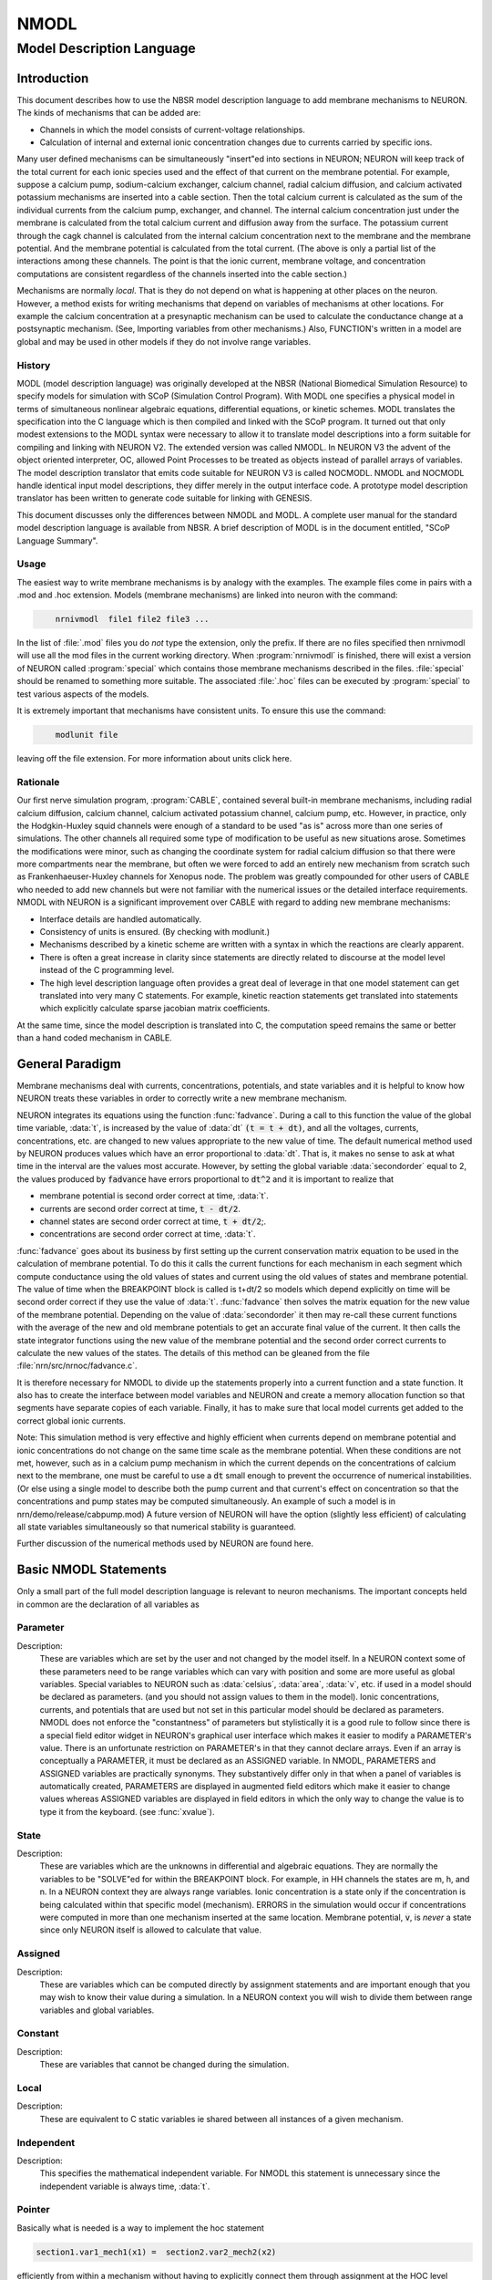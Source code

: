.. _nmodl:


NMODL
-----

.. _modeldescriptionlanguage:

Model Description Language
==========================


Introduction
~~~~~~~~~~~~

This document describes how to use the NBSR model description language 
to add membrane mechanisms to NEURON.  The kinds of mechanisms that can 
be added are: 

-   Channels in which the model consists of current-voltage relationships. 
-   Calculation of internal and external 
    ionic concentration changes due to currents carried 
    by specific ions. 

Many user defined mechanisms can be simultaneously "insert"ed into 
sections in NEURON; NEURON will keep track of the total current for 
each ionic species used and the effect of that current on the membrane 
potential. For example, suppose a calcium pump, sodium-calcium exchanger, 
calcium channel, radial calcium diffusion, and calcium activated potassium 
mechanisms are inserted into a cable section. Then the total calcium current 
is calculated 
as the sum of the individual currents from the calcium pump, exchanger, 
and channel.  The internal calcium concentration just under the membrane 
is calculated from the total calcium current and diffusion away from the 
surface. 
The potassium current through the cagk channel is calculated 
from the internal calcium concentration next to the membrane and the 
membrane potential.  And the membrane potential is calculated from the 
total current. (The above is only a partial list of the interactions 
among these channels. The point is that the ionic current, membrane voltage, 
and concentration computations are consistent regardless of the channels 
inserted into the cable section.) 
 
Mechanisms are normally *local*. That is they do not depend on 
what is happening at other places on the neuron. 
However, a method exists for writing mechanisms that depend on variables of 
mechanisms at other locations. For example 
the calcium concentration at a presynaptic 
mechanism can be used to calculate the conductance change at a postsynaptic 
mechanism. (See, Importing variables from other mechanisms.) 
Also, FUNCTION's written in a model are global and may be used in other 
models if they do not involve range variables. 

History
"""""""

MODL (model description language) was originally developed at 
the NBSR (National Biomedical Simulation 
Resource) to specify models for simulation with SCoP (Simulation Control 
Program). With MODL one specifies a physical model in terms of 
simultaneous nonlinear algebraic equations, differential equations, or 
kinetic schemes.  MODL translates the specification into the C language 
which is then compiled and linked with the SCoP program. It turned out 
that only modest extensions to the MODL syntax were necessary to 
allow it to translate 
model descriptions into a form suitable for compiling and linking 
with NEURON V2.  The extended version was called NMODL. In NEURON V3 
the advent of the object oriented interpreter, OC,  allowed Point Processes to 
be treated as objects instead of parallel arrays of variables. The 
model description translator that emits code suitable for NEURON V3 is 
called NOCMODL. NMODL and NOCMODL handle identical input model descriptions, 
they differ merely in the output interface code. A prototype model description 
translator has been written to generate code suitable for linking with GENESIS. 
 
This document discusses only the differences between NMODL and MODL. 
A complete user manual for the standard model description language is 
available from NBSR. A brief description of MODL is in the document entitled, 
"SCoP Language Summary". 

Usage
"""""

The easiest way to write membrane mechanisms is by analogy with the 
examples. The example files come in pairs with a .mod and .hoc extension. 
Models (membrane mechanisms) are linked into neuron with the command: 

.. code-block::
    none

    	nrnivmodl  file1 file2 file3 ... 

In the list of :file:`.mod` files you do *not* type the extension, only the prefix. 
If there are no files specified then nrnivmodl will use all the 
mod files in the current working directory.  When :program:`nrnivmodl` is finished, there 
will exist a version of NEURON called :program:`special` which contains those 
membrane mechanisms described in the files. :file:`special` should be renamed 
to something more suitable.  The associated :file:`.hoc` files can be executed by 
:program:`special` to test various aspects of the models. 
 
It is extremely important that mechanisms have consistent units.  To ensure 
this use the command: 

.. code-block::
    none

    	modlunit file 

leaving off the file extension. For more information about units click here.

Rationale
"""""""""

Our first nerve simulation program, :program:`CABLE`, contained several built-in 
membrane mechanisms, including radial calcium diffusion, calcium channel, 
calcium activated potassium channel, calcium pump, etc.  However, in practice, 
only the Hodgkin-Huxley squid channels were enough of a standard to be used 
"as is" across more than one series of simulations.  The other channels 
all required some type of modification to be useful as new situations arose. 
Sometimes the modifications were minor, such as changing the coordinate 
system for radial calcium diffusion so that there were more compartments 
near the membrane, but often we were forced to add an entirely new 
mechanism from scratch such as Frankenhaeuser-Huxley channels for 
Xenopus node.  The problem was greatly compounded for other users of 
CABLE who needed to add new channels but were not familiar with the numerical 
issues or the detailed interface requirements. NMODL with NEURON 
is a significant improvement over CABLE with regard to adding new membrane 
mechanisms: 

-   Interface details are handled automatically. 
-   Consistency of units is ensured. (By checking with modlunit.) 
-   Mechanisms described by a kinetic scheme are written with a syntax 
    in which the reactions are clearly apparent. 
-   There is often a great increase in clarity since statements are 
    directly related to discourse at the model level instead of the C 
    programming level. 
-   The high level description language often provides a great deal 
    of leverage in that one model statement can get translated into very 
    many C statements.  For example, kinetic reaction statements get translated 
    into statements which explicitly calculate sparse 
    jacobian matrix coefficients. 

At the same time, since the model description is translated into C, the 
computation speed remains the same or better than a hand coded mechanism 
in CABLE. 

General Paradigm
~~~~~~~~~~~~~~~~

Membrane mechanisms deal with currents, concentrations, 
potentials, and state variables 
and it is helpful to know how NEURON treats these variables in order to 
correctly write a new membrane mechanism. 
 
NEURON integrates its equations using the function :func:`fadvance`. 
During a call to this function the value of the global time variable, :data:`t`, 
is increased by the value of :data:`dt`  :code:`(t = t + dt)`, 
and all the voltages, currents, 
concentrations, etc. are changed to new values appropriate to the new 
value of time.  The default numerical method used by NEURON produces 
values which have an error proportional to :data:`dt`.  That is, it makes 
no sense to ask at what time in the interval are the values most accurate. 
However, by setting the global variable 
:data:`secondorder` equal to 2, the values produced by :code:`fadvance` have 
errors proportional to :code:`dt^2` and it is important to realize that 

-   membrane potential is second order correct at time, :data:`t`. 
-   currents are second order correct at time, :code:`t - dt/2`. 
-   channel states are second order correct at time, :code:`t + dt/2`;. 
-   concentrations are second order correct at time, :data:`t`. 

 
:func:`fadvance` goes about its business by first setting up the current 
conservation matrix equation to be used in the calculation of membrane 
potential.  To do this it calls the current functions for each mechanism 
in each segment which compute conductance using the old values of states 
and current using the old values of states and membrane potential. 
The value of time when the BREAKPOINT block is called is t+dt/2 so models 
which depend explicitly on time will be second order correct if they use 
the value of :data:`t`. 
:func:`fadvance` then solves the matrix equation for the new value of the membrane 
potential.  Depending on the value of :data:`secondorder` it then 
may re-call these current functions with the average of the new and old 
membrane potentials to get an accurate final value of the current. 
It then calls the state integrator functions using the new 
value of the membrane potential and the second order correct currents 
to calculate the new values of the states. The details of this method 
can be gleaned from the file :file:`nrn/src/nrnoc/fadvance.c`. 
 
It is therefore necessary for NMODL to divide up the statements properly 
into a current function and a state function.  It also has to create 
the interface between model variables and NEURON and create a memory 
allocation function so that segments have separate copies of each variable. 
Finally, it has to make sure that local model currents get added to the 
correct global ionic currents. 
 
Note: This simulation method is very effective and 
highly efficient when currents depend on 
membrane potential and ionic concentrations do not change on the 
same time scale as the membrane potential.  When these conditions 
are not met, however, such as in a calcium pump mechanism in which 
the current depends on the concentrations of calcium next to the 
membrane, one must be careful to use a :code:`dt` small enough to 
prevent the occurrence of numerical instabilities. (Or else using a single 
model to describe both the pump current and that current's effect on concentration 
so that the concentrations and pump states may be computed simultaneously. 
An example of such a model is in nrn/demo/release/cabpump.mod) 
A future version of 
NEURON will have the option (slightly less efficient) of calculating 
all state variables simultaneously so that numerical stability is 
guaranteed. 
 
Further discussion of the numerical methods used by NEURON are found 
here.

Basic NMODL Statements
~~~~~~~~~~~~~~~~~~~~~~

Only a small part of the full model description language is relevant to 
neuron mechanisms.  The important concepts held in common are 
the declaration of all variables as 

.. _nmodl_parameter:

Parameter
"""""""""


Description:
    These are variables which are set by 
    the user 
    and not changed by the model itself.  In a NEURON context some of these 
    parameters need to be range variables which can vary with position and some 
    are more useful as global variables.  Special variables to NEURON such as 
    :data:`celsius`, :data:`area`, :data:`v`, etc. if used in a model 
    should be declared as 
    parameters. (and you should not assign values to them in the model). 
    Ionic concentrations, currents, and potentials 
    that are used but not set 
    in this particular model should be declared as parameters. 
    NMODL does not enforce the "constantness" of parameters but stylistically 
    it is a good rule to follow since there is a special field editor widget in NEURON's 
    graphical user interface which makes it easier to modify a PARAMETER's value. 
    There is an unfortunate restriction on PARAMETER's in that they cannot declare 
    arrays. Even if an array is conceptually a PARAMETER, it must be declared 
    as an ASSIGNED variable. In NMODL, PARAMETERS and ASSIGNED variables are 
    practically synonyms. They substantively differ only in that when a 
    panel of variables is automatically created, PARAMETERS are displayed in 
    augmented field editors which make it easier to change values whereas ASSIGNED 
    variables are displayed in field editors in which the only way to change the 
    value is to type it from the keyboard. (see :func:`xvalue`). 


State
"""""


Description:
    These are variables which are the unknowns in differential 
    and algebraic equations. 
    They are normally the variables to be "SOLVE"ed for within the 
    BREAKPOINT block. 
    For example, in HH channels the states are m, h, and n. 
    In a NEURON context they are always range variables. 
    Ionic concentration is a state only if the concentration is being 
    calculated within that specific model (mechanism). ERRORS in the simulation 
    would occur if concentrations were computed in more than one mechanism inserted 
    at the same location.  Membrane potential, :code:`v`, is *never* 
    a state since 
    only NEURON itself is allowed to calculate that value. 


Assigned
""""""""


Description:
    These are variables which can be computed directly 
    by assignment statements and are important enough that you may wish 
    to know their value during a simulation.  In a NEURON context you will wish 
    to divide them between range variables and global variables. 


Constant
""""""""


Description:
    These are variables that cannot be changed during the simulation.


Local
"""""


Description:
    These are equivalent to C static variables ie shared 
    between all instances of a given mechanism. 


Independent
"""""""""""


Description:
    This specifies the mathematical independent variable. 
    For NMODL this statement is unnecessary since the independent variable 
    is always time, :data:`t`. 

Pointer
"""""""

Basically what is needed is a way to implement the hoc statement 

.. code-block::
    none
    
    section1.var1_mech1(x1) =  section2.var2_mech2(x2) 

efficiently from within a mechanism without having to explicitly connect them 
through assignment at the HOC level everytime the :samp:`{var2}` might change. 
 
First of all, the variables which point to the values in some other mechanism 
are declared within the NEURON block via 

.. code-block::
    none

    NEURON { 
       POINTER var1, var2, ... 
    } 

These variables are used exactly like normal variables in the sense that 
they can be used on the left or right hand side of assignment statements 
and used as arguments in function calls. They can also be accessed from HOC 
just like normal variables. 
It is essential that the user set up the pointers to point to the correct 
variables. This is done by first making sure that the proper mechanisms 
are inserted into the sections and the proper point processes are actually 
"located" in a section. Then, at the hoc level each POINTER variable 
that exists should be set up via the command: 

.. code-block::
    none

    	setpointer pointer, variable 

where pointer and variable have enough implicit/explicit information to 
determine their exact segment and mechanism location. For a continuous 
mechanism, this means the section and location information. For a point 
process it means the object. The variable may also be any hoc variable 
or voltage, v. 
 
For example, consider a synapse which requires a presynaptic potential 
in order to calculate the amount of transmitter release. Assume the 
declaration in the presynaptic model 

.. code-block::
    none

    NEURON { POINTPROCESS Syn   POINTER vpre } 

Then 

.. code-block::
    none

    objref syn 
    somedendrite {syn = new Syn(.8)} 
    setpointer syn.vpre, axon.v(1) 

will allow the syn object to know the voltage at the distal end of the axon 
section. As a variation on that example, if one supposed that the synapse 
needed the presynaptic transmitter concentration (call it tpre) calculated 
from a point process model called "release" (with object reference 
rel, say) then the 
statement would be 

.. code-block::
    none

    setpointer syn.tpre, rel.AcH_release 

 



The caveat is that tight coupling between states in different models 
may cause numerical instability. When this happens, 
merging models into one larger 
model may eliminate the instability, unless the model is so simple that time 
does not appear, such as a passive channel. In that case, :code:`v` is normally 
chosen as the independent variable. MODL required this statement but NMODL 
will implicitly generate one for you.  
When currents and ionic potentials are calculated in a particular model they 
are declared either as STATE, or ASSIGNED depending on the nature 
of the calculation or whether they are important enough to save. If a variable 
value needs to persist only between entry and exit of an instance 
one may declare it as LOCAL, but in that case the model cannot be vectorized 
and different instances cannot be called in parallel. 


Include
"""""""


Description:
    The INCLUDE statement replaces itself with the contents of the indicated file. 
    eg. 

    .. code-block::
        none

        INCLUDE "units.inc" 

    If the full path to the file is not given, the file is first looked 
    for in the current working directory, then in the directory where the 
    original .mod file was located, 
    and then 
    in the directories specified by the colon separated list in the 
    environment variable MODL_INCLUDES. Notice that the INCLUDE filename 
    explicitly requires a complete file name --- don't leave off the 
    suffix, if any. 

    Other blocks which play similar roles in NMODL and MODL are 

Breakpoint
""""""""""


Description:
    This is the main computation block of the model.  Any 
    states are integrated by a SOLVE statement.  Currents are set with 
    assignment statements at the end of this block.  Think of this block 
    as making sure that on exit, all variables are consistent at time, :data:`t`. 
    The reason this block is named BREAKPOINT is because in SCoP it was 
    called for each value of the INDEPENDENT variable at which the user desired 
    to plot something. It was responsible for making all variables consistent 
    at that value of the INDEPENDENT variable (which usually required integrating 
    states from their values at the previous call using SOLVE statements). 
    In NMODL, this block is usually called twice every time step (with voltage 
    equal to v+.001 and voltage equal to v) in order to 
    calculate the conductance from the currents. Often, errors result if one 
    computes values for states in this block. All states depending explicitly or 
    implicitly on time should 
    only be changed in a block called by a SOLVE statement. 


Derivative
""""""""""


Description:
    If the states are governed by differential equations, 
    this block is used to assign values to the derivatives of the states. 
    Such statements are of the form :samp:`y' = {expr}`.  These equations 
    are normally integrated from the old values of the states to 
    their new values at time, :data:`t`, via a SOLVE statement in the BREAKPOINT block. 
    The expression may explicitly involve time. The SOLVE statement for a DERIVATIVE 
    block should explicitly invoke either 

    .. code-block::
        none

        	SOLVE deriv METHOD euler 
        or 
        	SOLVE deriv METHOD runge 
        or 
        	SOLVE deriv METHOD derivimplicit 

    because the default integration method 
    is a variable time step runge-kutta method which cannot work in a NEURON context. 
    The first two methods above are computationally cheap but are 
    numerically unstable when equations are stiff (states vary a lot within 
    a :data:`dt` step). 
     
    HH type mechanisms have state equations which are particularly 
    simple and  extra efficiency and accuracy is easily obtained by integrating 
    the states analytically.  The :file:`hh2.mod` example shows how to do this. 


Nonlinear
"""""""""


Description:
    This block solves simultaneous equations in the form 
    of a list of statements with the syntax, 

    .. code-block::
        none

        	~ expr = expr 

    When this block is called by the SOLVE 
    statement, the values of the states are computed so that the equations are 
    true.  The default method used is Newton's method.  These kinds of equations 
    can also appear within a DERIVATIVE block. 


Kinetic
"""""""


Description:
    This block specifies a sequence of chemical reactions. 
    The default method used is backwards euler which is very stable but only 
    first order correct. If the SOLVE statement specifies 
    a "METHOD sparse" the method is still backwards euler but 
    the computation may be much faster. 


Procedure
"""""""""


Description:
    Procedures normally do not return a value but are 
    called for their side effects, eg, the setting of variables.  Procedures 
    are callable from NEURON by the user. 
     
    However if a procedure is called 
    by the user, and it makes use of any range variables, then the user is 
    responsible for telling the mechanism from what location it should get 
    its range variable data. This is done with the hoc function: 

    .. code-block::
        none

        	setdata_mechname(x) 

    where mechname is the mechanism name. For range variables there must 
    of course be a currently accessed section. In the case of Point processes, 
    one calls procedures using the object notation 

    .. code-block::
        none

        	pp_objref.procname() 

    In this case procname uses the instance data of the point process referenced 
    by pp_objref. 
     
    Sometimes, state equations are so simple, e.g. 
    HH states, that significant efficiency gains and extra accuracy are 
    obtainable by a special integration procedure. In this case the 
    procedure can be called by a SOLVE statement and actually integrates the 
    states (but don't call it directly at the user level!). 
    If a PROCEDURE is solved by a SOLVE statement it may return an error code 
    (By default it returns an error code of 0 which denotes success.) To return 
    a non-zero error code use the idiom 

    .. code-block::
        none

        VERBATIM 
        return ...; 
        ENDVERBATIM 



Function
""""""""


Description:
    This block can be called at either the user level or from 
    within the model description. Functions return a double precision value. 
    Functions can also be called from other models. When the calling model is 
    translated a warning will be generated. Just be sure to load all needed 
    models. Use the suffix of the model where the function is declared. 
    The user level caveats stated for procedures apply. 


Table
"""""


Description:
    The TABLE statement is very useful in a NEURON context because of 
    the potentially great increase in speed of simulation. Often rate functions are 
    complicated functions of the voltage and it is very expensive to calculate 
    their values over and over at every segment.  By using tables of rate 
    coefficients, it is not uncommon to improve simulation speed by a factor 
    of 5. 
     
    In the context of a procedure taking one argument, TABLE has the syntax 
     

    .. code-block::
        none

        TABLE variables DEPEND dependencies FROM lowest TO highest WITH tablesize 

     
    where: 
    variables is a list of variable names each of which will have its 
    own table, 
    dependencies is a list of parameters that, when any of them changes their 
    value, cause the tables to be recalculated, 
    lowest is the least arg value for the first table entry, 
    highest is the greatest arg value for the last table entry, and 
    table size is the number of elements in each table. 
     
    Each model that has a table also has a flag associated with it that 
    can be changed by the user called 
    usetable_suffix 
    which specifies that the tables are to be used (1, default) or not used (0). 
     
    With usetable_suffix = 0, when the procedure is called it ignores the tables 
    and just computes the values using the assignment statements as any normal 
    procedure. 
     
    With usetable_suffix = 1, when the procedure is called, the 
    arg value is used to assign values to the "variables" by looking them up 
    in the tables; the time normally spent executing the assignment statements 
    is saved. If the tables are out of date (a "dependency" has a different 
    value from its value the last time the tables were constructed) or have never 
    been created, the tables are created. 
     
    Note that updating tables with :samp:`{tablesize}=200` is equivalent to calling 
    the procedure 200 times with different values of the argument. This 
    investment is only repaid if the tables remain valid for many more than 
    200 subsequent calls to the procedure and if the calculation takes more 
    time than an interpolated table lookup. 


Initial
"""""""


Description:
    The INITIAL block is called when the user executes the finitialize() function 
    from hoc. Just prior to executing the user code in the INITIAL block (and 
    if an INITIAL block does not exist) all 
    states are set to the values in the state0 variables (default 0). It may 
    be useful to declare some state0 variables as GLOBAL or RANGE in the NEURON 
    block in order to give some user control over the default initialization 
    of states. In the INITIAL block these or any other variables may be set 
    to calculated values. Note that 
    states can also be initialized explicitly by the user at the hoc level. 
     
    The case where an ionic variable is also a STATE requires some care to 
    deal properly with it in the INITIALIZE block. The problem is that 
    the ionic variable, eg. cai, is actually the value of a local copy of the 
    ionic variable which is located in the variable named _ion_cai. Because of 
    the order of copying and default initialization, cai is always initialized 
    to 0 regardless of the global value of cai and on exit the global value of 
    cai is then set to 0 as well. The way to avoid this is either to make sure 
    the state0 variable, cai0, is set properly or (I believe more preferably), 
    set the local cai variable explicitly using the global cai variable with 
    a VERBATIM statement within the INITIAL block. The idiom is: 

    .. code-block::
        none

        VERBATIM 
        cai = _ion_cai; 
        ENDVERBATIM 

     
    Many other features of the model description language, such as DISCRETE blocks, and sensitivity analysis, 
    optimization are not relevant in the NEURON context and may or may not 
    produce meaningful translations.  Since NMODL produces a c file, it is 
    possible for the highly motivated to modify that file in order to do 
    something implementation dependent.  In this regard, the VERBATIM block 
    can be used to place c code within the model description file. 


